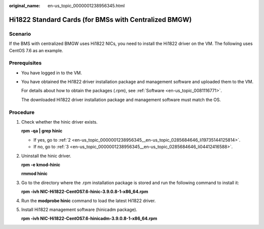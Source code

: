 :original_name: en-us_topic_0000001238956345.html

.. _en-us_topic_0000001238956345:

Hi1822 Standard Cards (for BMSs with Centralized BMGW)
======================================================

Scenario
--------

If the BMS with centralized BMGW uses Hi1822 NICs, you need to install the Hi1822 driver on the VM. The following uses CentOS 7.6 as an example.

Prerequisites
-------------

-  You have logged in to the VM.

-  You have obtained the Hi1822 driver installation package and management software and uploaded them to the VM.

   For details about how to obtain the packages (.rpm), see :ref:`Software <en-us_topic_0081116771>`.

   The downloaded Hi1822 driver installation package and management software must match the OS.

Procedure
---------

#. Check whether the hinic driver exists.

   **rpm -qa \| grep hinic**

   -  If yes, go to :ref:`2 <en-us_topic_0000001238956345__en-us_topic_0285684646_li19735144125814>`.
   -  If no, go to :ref:`3 <en-us_topic_0000001238956345__en-us_topic_0285684646_li04412416588>`.

#. .. _en-us_topic_0000001238956345__en-us_topic_0285684646_li19735144125814:

   Uninstall the hinic driver.

   **rpm -e kmod-hinic**

   **rmmod hinic**

#. .. _en-us_topic_0000001238956345__en-us_topic_0285684646_li04412416588:

   Go to the directory where the .rpm installation package is stored and run the following command to install it:

   **rpm -ivh NIC-Hi1822-CentOS7.6-hinic-3.9.0.8-1-x86_64.rpm**

#. Run the **modprobe hinic** command to load the latest Hi1822 driver.

#. Install Hi1822 management software (hinicadm package).

   **rpm -ivh NIC-Hi1822-CentOS7.6-hinicadm-3.9.0.8-1-x86_64.rpm**
